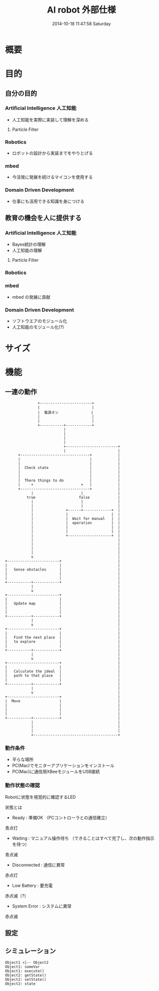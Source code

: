 #+title: AI robot 外部仕様
#+date: 2014-10-18 11:47:58 Saturday

#+bind: org-export-publishing-directory "../"

#+INFOJS_OPT: view:t toc:t ltoc:t mouse:underline buttons:0 path:http://thomasf.github.io/solarized-css/org-info.min.js
#+HTML_HEAD: <link rel="stylesheet" type="text/css" href="http://thomasf.github.io/solarized-css/solarized-light.min.css" />

* 概要

* 目的
** 自分の目的
*** Artificial Intelligence 人工知能
- 人工知能を実際に実装して理解を深める
**** Particle Filter

*** Robotics
- ロボットの設計から実装までをやりとげる
*** mbed
- 今活発に発展を続けるマイコンを使用する
*** Domain Driven Development
- 仕事にも活用できる知識を身につける

** 教育の機会を人に提供する
*** Artificial Intelligence 人工知能
- Bayes統計の理解
- 人工知能の理解
**** Particle Filter

*** Robotics
*** mbed
- mbed の発展に貢献
*** Domain Driven Development
- ソフトウエアのモジュール化
- 人工知能のモジュール化(?)
* サイズ

* 機能
** 一連の動作
#+begin_src ditaa :file ../images/external-action-flow.png
                    +------------------------+            
                    |                        |            
                    |  電源オン               | 
                    |                        |            
                    |                        |            
                    +-----------+------------+            
                                |                         
                                |                         
                                |                         
                                |                         
                                +------------------------+
                                |                        |
           +--------------------------------+            |
           |                                |            |
           |                                |            |
           |  Check state                   |            |
           |                                |            |
           |                                |            |
           |  There things to do            |            |
           |     +                      +   |            |
           +--------------------------------+            |
                 |                      |                |
               true                    false             |
                 |                      |                |
                 |                      |                |
                 |               +------+-------------+  |
                 |               |                    |  |
                 |               |  Wait for manual   |  |
                 |               |  operation         |  |
                 |               |                    |  |
                 |               |                    |  |
                 |               +--------------------+  |
                 |                                       |
                 |                                       |
                 |                                       |
                 |                                       |
                 v                                       |
     +------------------------+                          |
     |                        |                          |
     |   Sense obstacles      |                          |
     |                        |                          |
     |                        |                          |
     +-----------+------------+                          |
                 |                                       |
                 v                                       |
     +------------------------+                          |
     |                        |                          |
     |   Update map           |                          |
     |                        |                          |
     |                        |                          |
     +-----------+------------+                          |
                 |                                       |
                 v                                       |
     +------------------------+                          |
     |                        |                          |
     |   Find the next place  |                          |
     |   to explore           |                          |
     |                        |                          |
     +-----------+------------+                          |
                 |                                       |
                 v                                       |
     +------------------------+                          |
     |                        |                          |
     |   Calculate the ideal  |                          |
     |   path to that place   |                          |
     |                        |                          |
     +-----------+------------+                          |
                 |                                       |
                 v                                       |
     +------------------------+                          |
     |  Move                  |                          |
     |                        |                          |
     |                        |                          |
     |                        |                          |
     +-----------+------------+                          |
                 |                                       |
                 |                                       |
                 |                                       |
                 +---------------------------------------+
#+end_src 
*** 動作条件
- 平らな場所
- PC(Mac)でモニターアプリケーションをインストール
- PC(Mac)に通信用XBeeモジュールをUSB接続
*** 動作状態の確認
Robotに状態を視覚的に確認するLED

状態とは

- Ready : 準備OK （PCコントローラとの通信確立）
青点灯
- Waiting : マニュアル操作待ち （できることはすべて完了し、次の動作指示を待つ）
青点滅
- Disconnected : 通信に異常
赤点灯
- Low Battery : 要充電
赤点滅（?）
- System Error : システムに異常
赤点滅


** 設定

** シミュレーション

#+RESULTS:
[[file:ditaa-seqboxes.png]]

#+RESULTS:
[[file:sequence_diagram.png]]

#+begin_src plantuml :file ../images/somefile.png
Object1 <|-- Object2
Object1: someVar
Object1: execute()
Object2: getState()
Object2: setState()
Object2: state
#+end_src
